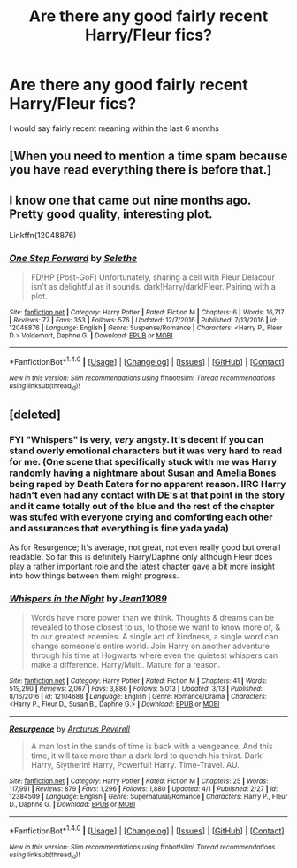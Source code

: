 #+TITLE: Are there any good fairly recent Harry/Fleur fics?

* Are there any good fairly recent Harry/Fleur fics?
:PROPERTIES:
:Author: PhillyFan22
:Score: 23
:DateUnix: 1493195354.0
:DateShort: 2017-Apr-26
:FlairText: Request
:END:
I would say fairly recent meaning within the last 6 months


** [When you need to mention a time spam because you have read everything there is before that.]
:PROPERTIES:
:Author: shorth
:Score: 6
:DateUnix: 1493268788.0
:DateShort: 2017-Apr-27
:END:


** I know one that came out nine months ago. Pretty good quality, interesting plot.

Linkffn(12048876)
:PROPERTIES:
:Author: Johnsmitish
:Score: 3
:DateUnix: 1493200701.0
:DateShort: 2017-Apr-26
:END:

*** [[http://www.fanfiction.net/s/12048876/1/][*/One Step Forward/*]] by [[https://www.fanfiction.net/u/1994852/Selethe][/Selethe/]]

#+begin_quote
  FD/HP [Post-GoF] Unfortunately, sharing a cell with Fleur Delacour isn't as delightful as it sounds. dark!Harry/dark!Fleur. Pairing with a plot.
#+end_quote

^{/Site/: [[http://www.fanfiction.net/][fanfiction.net]] *|* /Category/: Harry Potter *|* /Rated/: Fiction M *|* /Chapters/: 6 *|* /Words/: 16,717 *|* /Reviews/: 77 *|* /Favs/: 353 *|* /Follows/: 576 *|* /Updated/: 12/7/2016 *|* /Published/: 7/13/2016 *|* /id/: 12048876 *|* /Language/: English *|* /Genre/: Suspense/Romance *|* /Characters/: <Harry P., Fleur D.> Voldemort, Daphne G. *|* /Download/: [[http://www.ff2ebook.com/old/ffn-bot/index.php?id=12048876&source=ff&filetype=epub][EPUB]] or [[http://www.ff2ebook.com/old/ffn-bot/index.php?id=12048876&source=ff&filetype=mobi][MOBI]]}

--------------

*FanfictionBot*^{1.4.0} *|* [[[https://github.com/tusing/reddit-ffn-bot/wiki/Usage][Usage]]] | [[[https://github.com/tusing/reddit-ffn-bot/wiki/Changelog][Changelog]]] | [[[https://github.com/tusing/reddit-ffn-bot/issues/][Issues]]] | [[[https://github.com/tusing/reddit-ffn-bot/][GitHub]]] | [[[https://www.reddit.com/message/compose?to=tusing][Contact]]]

^{/New in this version: Slim recommendations using/ ffnbot!slim! /Thread recommendations using/ linksub(thread_id)!}
:PROPERTIES:
:Author: FanfictionBot
:Score: 3
:DateUnix: 1493200737.0
:DateShort: 2017-Apr-26
:END:


** [deleted]
:PROPERTIES:
:Score: 1
:DateUnix: 1493222198.0
:DateShort: 2017-Apr-26
:END:

*** FYI "Whispers" is very, /very/ angsty. It's decent if you can stand overly emotional characters but it was very hard to read for me. (One scene that specifically stuck with me was Harry randomly having a nightmare about Susan and Amelia Bones being raped by Death Eaters for no apparent reason. IIRC Harry hadn't even had any contact with DE's at that point in the story and it came totally out of the blue and the rest of the chapter was stufed with everyone crying and comforting each other and assurances that everything is fine yada yada)

As for Resurgence; It's average, not great, not even really good but overall readable. So far this is definitely Harry/Daphne only although Fleur does play a rather important role and the latest chapter gave a bit more insight into how things between them might progress.
:PROPERTIES:
:Author: Phezh
:Score: 3
:DateUnix: 1493226526.0
:DateShort: 2017-Apr-26
:END:


*** [[http://www.fanfiction.net/s/12104688/1/][*/Whispers in the Night/*]] by [[https://www.fanfiction.net/u/4926128/Jean11089][/Jean11089/]]

#+begin_quote
  Words have more power than we think. Thoughts & dreams can be revealed to those closest to us, to those we want to know more of, & to our greatest enemies. A single act of kindness, a single word can change someone's entire world. Join Harry on another adventure through his time at Hogwarts where even the quietest whispers can make a difference. Harry/Multi. Mature for a reason.
#+end_quote

^{/Site/: [[http://www.fanfiction.net/][fanfiction.net]] *|* /Category/: Harry Potter *|* /Rated/: Fiction M *|* /Chapters/: 41 *|* /Words/: 519,290 *|* /Reviews/: 2,067 *|* /Favs/: 3,886 *|* /Follows/: 5,013 *|* /Updated/: 3/13 *|* /Published/: 8/16/2016 *|* /id/: 12104688 *|* /Language/: English *|* /Genre/: Romance/Drama *|* /Characters/: <Harry P., Fleur D., Susan B., Daphne G.> *|* /Download/: [[http://www.ff2ebook.com/old/ffn-bot/index.php?id=12104688&source=ff&filetype=epub][EPUB]] or [[http://www.ff2ebook.com/old/ffn-bot/index.php?id=12104688&source=ff&filetype=mobi][MOBI]]}

--------------

[[http://www.fanfiction.net/s/12384509/1/][*/Resurgence/*]] by [[https://www.fanfiction.net/u/7045998/Arcturus-Peverell][/Arcturus Peverell/]]

#+begin_quote
  A man lost in the sands of time is back with a vengeance. And this time, it will take more than a dark lord to quench his thirst. Dark! Harry, Slytherin! Harry, Powerful! Harry. Time-Travel. AU.
#+end_quote

^{/Site/: [[http://www.fanfiction.net/][fanfiction.net]] *|* /Category/: Harry Potter *|* /Rated/: Fiction M *|* /Chapters/: 25 *|* /Words/: 117,991 *|* /Reviews/: 879 *|* /Favs/: 1,296 *|* /Follows/: 1,880 *|* /Updated/: 4/1 *|* /Published/: 2/27 *|* /id/: 12384509 *|* /Language/: English *|* /Genre/: Supernatural/Romance *|* /Characters/: Harry P., Fleur D., Daphne G. *|* /Download/: [[http://www.ff2ebook.com/old/ffn-bot/index.php?id=12384509&source=ff&filetype=epub][EPUB]] or [[http://www.ff2ebook.com/old/ffn-bot/index.php?id=12384509&source=ff&filetype=mobi][MOBI]]}

--------------

*FanfictionBot*^{1.4.0} *|* [[[https://github.com/tusing/reddit-ffn-bot/wiki/Usage][Usage]]] | [[[https://github.com/tusing/reddit-ffn-bot/wiki/Changelog][Changelog]]] | [[[https://github.com/tusing/reddit-ffn-bot/issues/][Issues]]] | [[[https://github.com/tusing/reddit-ffn-bot/][GitHub]]] | [[[https://www.reddit.com/message/compose?to=tusing][Contact]]]

^{/New in this version: Slim recommendations using/ ffnbot!slim! /Thread recommendations using/ linksub(thread_id)!}
:PROPERTIES:
:Author: FanfictionBot
:Score: 1
:DateUnix: 1493222229.0
:DateShort: 2017-Apr-26
:END:
